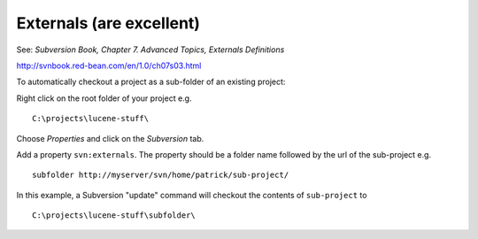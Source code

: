 Externals (are excellent)
*************************

See: *Subversion Book, Chapter 7. Advanced Topics, Externals Definitions*

http://svnbook.red-bean.com/en/1.0/ch07s03.html

To automatically checkout a project as a sub-folder of an existing project:

Right click on the root folder of your project e.g.

::

  C:\projects\lucene-stuff\

Choose *Properties* and click on the *Subversion* tab.

Add a property ``svn:externals``.  The property should be a folder name
followed by the url of the sub-project e.g.

::

  subfolder http://myserver/svn/home/patrick/sub-project/

In this example, a Subversion "update" command will checkout the contents of
``sub-project`` to

::

  C:\projects\lucene-stuff\subfolder\

